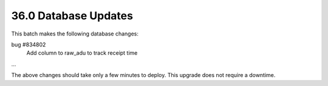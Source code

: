.. This Source Code Form is subject to the terms of the Mozilla Public
.. License, v. 2.0. If a copy of the MPL was not distributed with this
.. file, You can obtain one at http://mozilla.org/MPL/2.0/.

36.0 Database Updates
=====================

This batch makes the following database changes:

bug #834802
	Add column to raw_adu to track receipt time

...

The above changes should take only a few minutes to deploy.
This upgrade does not require a downtime.
